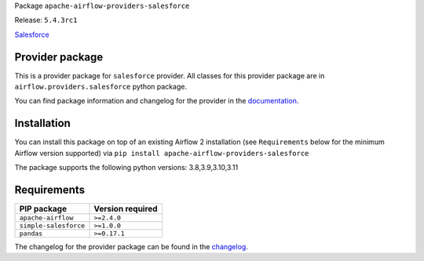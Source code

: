 
.. Licensed to the Apache Software Foundation (ASF) under one
   or more contributor license agreements.  See the NOTICE file
   distributed with this work for additional information
   regarding copyright ownership.  The ASF licenses this file
   to you under the Apache License, Version 2.0 (the
   "License"); you may not use this file except in compliance
   with the License.  You may obtain a copy of the License at

..   http://www.apache.org/licenses/LICENSE-2.0

.. Unless required by applicable law or agreed to in writing,
   software distributed under the License is distributed on an
   "AS IS" BASIS, WITHOUT WARRANTIES OR CONDITIONS OF ANY
   KIND, either express or implied.  See the License for the
   specific language governing permissions and limitations
   under the License.

 .. Licensed to the Apache Software Foundation (ASF) under one
    or more contributor license agreements.  See the NOTICE file
    distributed with this work for additional information
    regarding copyright ownership.  The ASF licenses this file
    to you under the Apache License, Version 2.0 (the
    "License"); you may not use this file except in compliance
    with the License.  You may obtain a copy of the License at

 ..   http://www.apache.org/licenses/LICENSE-2.0

 .. Unless required by applicable law or agreed to in writing,
    software distributed under the License is distributed on an
    "AS IS" BASIS, WITHOUT WARRANTIES OR CONDITIONS OF ANY
    KIND, either express or implied.  See the License for the
    specific language governing permissions and limitations
    under the License.


Package ``apache-airflow-providers-salesforce``

Release: ``5.4.3rc1``


`Salesforce <https://www.salesforce.com/>`__


Provider package
----------------

This is a provider package for ``salesforce`` provider. All classes for this provider package
are in ``airflow.providers.salesforce`` python package.

You can find package information and changelog for the provider
in the `documentation <https://airflow.apache.org/docs/apache-airflow-providers-salesforce/5.4.3/>`_.


Installation
------------

You can install this package on top of an existing Airflow 2 installation (see ``Requirements`` below
for the minimum Airflow version supported) via
``pip install apache-airflow-providers-salesforce``

The package supports the following python versions: 3.8,3.9,3.10,3.11

Requirements
------------

=====================  ==================
PIP package            Version required
=====================  ==================
``apache-airflow``     ``>=2.4.0``
``simple-salesforce``  ``>=1.0.0``
``pandas``             ``>=0.17.1``
=====================  ==================

The changelog for the provider package can be found in the
`changelog <https://airflow.apache.org/docs/apache-airflow-providers-salesforce/5.4.3/changelog.html>`_.